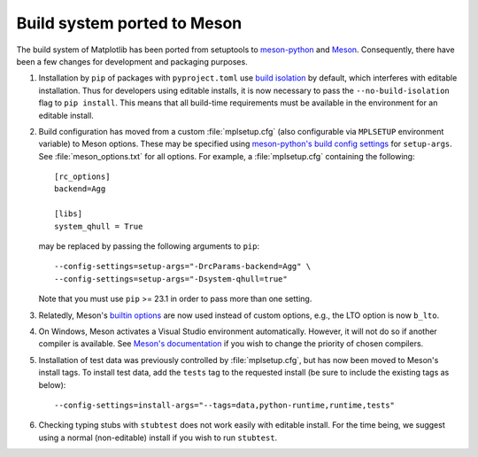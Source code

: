Build system ported to Meson
~~~~~~~~~~~~~~~~~~~~~~~~~~~~

The build system of Matplotlib has been ported from setuptools to `meson-python
<https://meson-python.readthedocs.io>`_ and `Meson <https://mesonbuild.com>`_.
Consequently, there have been a few changes for development and packaging purposes.

1. Installation by ``pip`` of packages with ``pyproject.toml`` use `build isolation
   <https://pip.pypa.io/en/stable/reference/build-system/pyproject-toml/#build-isolation>`_
   by default, which interferes with editable installation. Thus for developers using
   editable installs, it is now necessary to pass the ``--no-build-isolation`` flag to
   ``pip install``. This means that all build-time requirements must be available in the
   environment for an editable install.
2. Build configuration has moved from a custom :file:`mplsetup.cfg` (also configurable
   via ``MPLSETUP`` environment variable) to Meson options. These may be specified using
   `meson-python's build config settings
   <https://meson-python.readthedocs.io/en/stable/how-to-guides/config-settings.html>`_
   for ``setup-args``. See :file:`meson_options.txt` for all options. For example, a
   :file:`mplsetup.cfg` containing the following::

      [rc_options]
      backend=Agg

      [libs]
      system_qhull = True

   may be replaced by passing the following arguments to ``pip``::

      --config-settings=setup-args="-DrcParams-backend=Agg" \
      --config-settings=setup-args="-Dsystem-qhull=true"

   Note that you must use ``pip`` >= 23.1 in order to pass more than one setting.
3. Relatedly, Meson's `builtin options <https://mesonbuild.com/Builtin-options.html>`_
   are now used instead of custom options, e.g., the LTO option is now ``b_lto``.
4. On Windows, Meson activates a Visual Studio environment automatically. However, it
   will not do so if another compiler is available. See `Meson's documentation
   <https://mesonbuild.com/Builtin-options.html#details-for-vsenv>`_ if you wish to
   change the priority of chosen compilers.
5. Installation of test data was previously controlled by :file:`mplsetup.cfg`, but has
   now been moved to Meson's install tags. To install test data, add the ``tests``
   tag to the requested install (be sure to include the existing tags as below)::

      --config-settings=install-args="--tags=data,python-runtime,runtime,tests"
6. Checking typing stubs with ``stubtest`` does not work easily with editable install.
   For the time being, we suggest using a normal (non-editable) install if you wish to
   run ``stubtest``.
